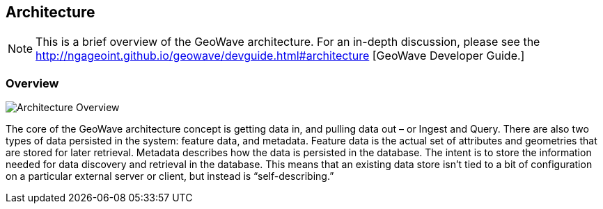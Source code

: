[[architecture-overview]]
<<<
== Architecture

[NOTE]
==== 
This is a brief overview of the GeoWave architecture. For an in-depth discussion, please see the 
http://ngageoint.github.io/geowave/devguide.html#architecture [GeoWave Developer Guide.]
====

=== Overview

image::overview1.png[scaledwidth="100%",alt="Architecture Overview"]

The core of the GeoWave architecture concept is getting data in, and pulling data out – or Ingest and Query. There
are also two types of data persisted in the system: feature data, and metadata. Feature data is the actual set of
attributes and geometries that are stored for later retrieval. Metadata describes how the data is persisted in the
database. The intent is to store the information needed for data discovery and retrieval in the database. This means that an
existing data store isn’t tied to a bit of configuration on a particular external server or client, but instead is
“self-describing.”
